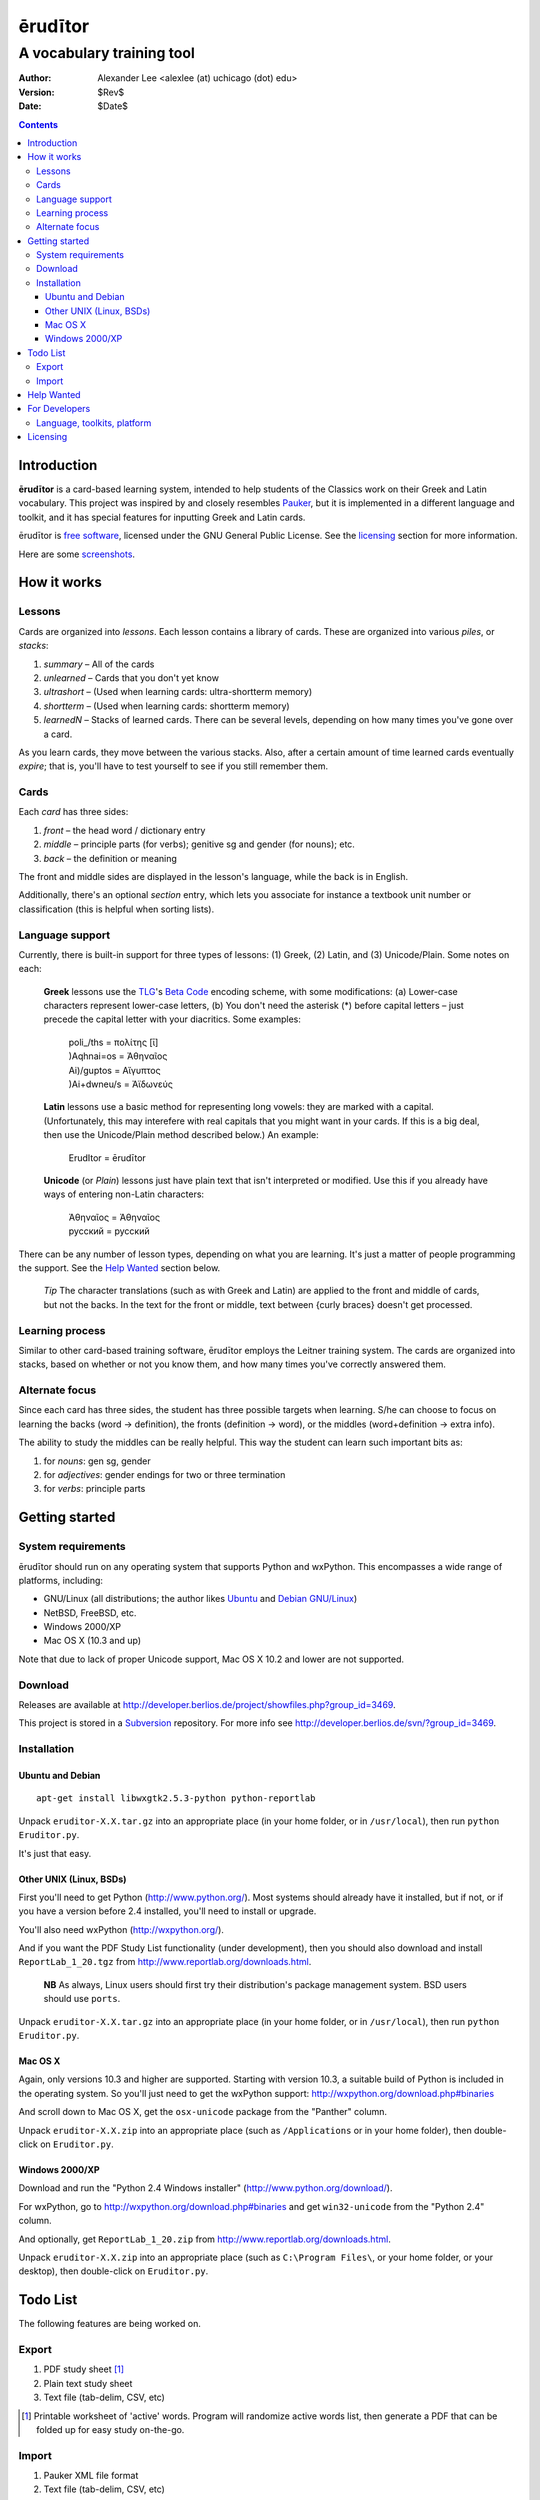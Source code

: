 ========
ērudītor
========
--------------------------
A vocabulary training tool
--------------------------

:Author: Alexander Lee <alexlee (at) uchicago (dot) edu>
:Version: $Rev$
:Date: $Date$

.. contents::

Introduction
============

**ērudītor** is a card-based learning system, intended to help students of
the Classics work on their Greek and Latin vocabulary. This project was
inspired by and closely resembles Pauker_, but it is implemented in a
different language and toolkit, and it has special features for
inputting Greek and Latin cards.

.. _Pauker: http://pauker.sourceforge.net/

ērudītor is `free software`_, licensed under the GNU General Public
License. See the licensing_ section for more information.

.. _free software: http://www.fsf.org/licensing/essays/free-sw.html

Here are some screenshots_.

.. _screenshots: shots.html

How it works
============

Lessons
-------

Cards are organized into *lessons*. Each lesson contains a library of
cards. These are organized into various *piles*, or *stacks*:

1. *summary* – All of the cards
2. *unlearned* – Cards that you don't yet know
3. *ultrashort* – (Used when learning cards: ultra-shortterm memory)
4. *shortterm* – (Used when learning cards: shortterm memory)
5. *learnedN* – Stacks of learned cards. There can be several levels,
   depending on how many times you've gone over a card.

As you learn cards, they move between the various stacks. Also, after a
certain amount of time learned cards eventually *expire*; that is,
you'll have to test yourself to see if you still remember them.

Cards
-----

Each *card* has three sides:

1. *front* – the head word / dictionary entry
2. *middle* – principle parts (for verbs); genitive sg and gender (for
   nouns); etc.
3. *back* – the definition or meaning

The front and middle sides are displayed in the lesson's language, while
the back is in English.

Additionally, there's an optional *section* entry, which lets you
associate for instance a textbook unit number or classification (this is
helpful when sorting lists).

Language support
----------------

Currently, there is built-in support for three types of lessons: (1)
Greek, (2) Latin, and (3) Unicode/Plain. Some notes on each:

	**Greek** lessons use the TLG_'s `Beta Code`_ encoding scheme, with
	some modifications: (a) Lower-case characters represent lower-case
	letters, (b) You don't need the asterisk (*) before capital letters
	– just precede the capital letter with your diacritics. Some
	examples:

		| poli\_/ths = πολίτης [ῑ]
		| )Aqhnai=os = Ἀθηναῖος
		| Ai)/guptos = Αἴγυπτος
		| )Ai+dwneu/s = Ἀϊδωνεύς

	.. _TLG: http://www.tlg.uci.edu/
	.. _Beta Code: http://www.tlg.uci.edu/BetaCode.html

	**Latin** lessons use a basic method for representing long vowels:
	they are marked with a capital. (Unfortunately, this may interefere
	with real capitals that you might want in your cards. If this is a
	big deal, then use the Unicode/Plain method described below.) An
	example:

		| ErudItor = ērudītor

	**Unicode** (or *Plain*) lessons just have plain text that isn't
	interpreted or modified. Use this if you already have ways of
	entering non-Latin characters:

		| Ἀθηναῖος = Ἀθηναῖος
		| русский = русский 

There can be any number of lesson types, depending on what you are
learning. It's just a matter of people programming the support. See the
`Help Wanted`_ section below.

	*Tip* The character translations (such as with Greek and Latin) are
	applied to the front and middle of cards, but not the backs. In the
	text for the front or middle, text between {curly braces} doesn't
	get processed.

Learning process
----------------

Similar to other card-based training software, ērudītor employs the
Leitner training system. The cards are organized into stacks, based on
whether or not you know them, and how many times you've correctly
answered them.

Alternate focus
---------------

Since each card has three sides, the student has three possible targets
when learning. S/he can choose to focus on learning the backs
(word → definition), the fronts (definition → word), or the middles
(word+definition → extra info).

The ability to study the middles can be really helpful. This way the
student can learn such important bits as:

1. for *nouns*: gen sg, gender
2. for *adjectives*: gender endings for two or three termination
3. for *verbs*: principle parts

Getting started
===============

System requirements
-------------------

ērudītor should run on any operating system that supports Python and
wxPython. This encompasses a wide range of platforms, including:

- GNU/Linux (all distributions; the author likes Ubuntu_ and
  `Debian GNU/Linux`_)
- NetBSD, FreeBSD, etc.
- Windows 2000/XP
- Mac OS X (10.3 and up)

Note that due to lack of proper Unicode support, Mac OS X 10.2 and lower
are not supported.

.. _Ubuntu: http://www.ubuntu.com/
.. _Debian:
.. _Debian GNU/Linux: http://www.debian.org/

Download
--------

Releases are available at
http://developer.berlios.de/project/showfiles.php?group_id=3469.

This project is stored in a Subversion_ repository. For more info see
http://developer.berlios.de/svn/?group_id=3469.

.. _Subversion: http://subversion.tigris.org/

Installation
------------

Ubuntu and Debian
`````````````````

::

	apt-get install libwxgtk2.5.3-python python-reportlab

Unpack ``eruditor-X.X.tar.gz`` into an appropriate place (in your home
folder, or in ``/usr/local``), then run ``python Eruditor.py``.

It's just that easy.

Other UNIX (Linux, BSDs)
````````````````````````

First you'll need to get Python (http://www.python.org/). Most systems
should already have it installed, but if not, or if you have a version
before 2.4 installed, you'll need to install or upgrade.

You'll also need wxPython (http://wxpython.org/).

And if you want the PDF Study List functionality (under development),
then you should also download and install ``ReportLab_1_20.tgz`` from
http://www.reportlab.org/downloads.html.

	**NB** As always, Linux users should first try their distribution's
	package management system. BSD users should use ``ports``.

Unpack ``eruditor-X.X.tar.gz`` into an appropriate place (in your home
folder, or in ``/usr/local``), then run ``python Eruditor.py``.

Mac OS X
````````

Again, only versions 10.3 and higher are supported. Starting with
version 10.3, a suitable build of Python is included in the operating
system. So you'll just need to get the wxPython support:
http://wxpython.org/download.php#binaries

And scroll down to Mac OS X, get the ``osx-unicode`` package from the
"Panther" column.

Unpack ``eruditor-X.X.zip`` into an appropriate place (such as
``/Applications`` or in your home folder), then double-click on
``Eruditor.py``.

Windows 2000/XP
```````````````

Download and run the "Python 2.4 Windows installer"
(http://www.python.org/download/).

For wxPython, go to http://wxpython.org/download.php#binaries and get
``win32-unicode`` from the "Python 2.4" column.

And optionally, get ``ReportLab_1_20.zip`` from
http://www.reportlab.org/downloads.html.

Unpack ``eruditor-X.X.zip`` into an appropriate place (such as
``C:\Program Files\``, or your home folder, or your desktop), then
double-click on ``Eruditor.py``.

Todo List
=========

The following features are being worked on.

Export
------

1. PDF study sheet [#]_
2. Plain text study sheet
3. Text file (tab-delim, CSV, etc)

.. [#]
	Printable worksheet of 'active' words. Program will randomize active
	words list, then generate a PDF that can be folded up for easy study
	on-the-go.

Import
------

1. Pauker XML file format
2. Text file (tab-delim, CSV, etc)

Help Wanted
===========

I would appreciate help in any of the following forms:

- *Bug testing*. This is fairly new software. I wrote the bulk of it
  over spring break, 20050320–26, when I had some spare time.

- *Comments, feature requests, and suggestions*. I am less of an
  interface designer than a programmer, so I bet people can think up
  some nice interface improvements, at least.

- *Programming help*. If you'd really like to get involved, feel free to
  email me. I wouldn't mind sharing the joy. The code's out there, so
  havealook.

Also, I think it would be great if there were a standard library of
lessons that students could download and use. So far I've thought of:

GREEK
	- Vocab from Mastronarde's *Introduction to Attic Greek*. Done
	  by-the-unit. Separate list for verbs with their principle parts.

	- Campbell's *Classical Greek Prose: A Basic Vocabulary*. (Copyright
	  issues? Email me if you have any ideas...)

	- Verb list from Smyth.

	- Word list from Sidgwick or some other prose comp book.

LATIN
	- Wheelock? Cambridge Latin Course? Do these by-the-unit.

	- Word list from *Bradley's Arnold*. This could help immensely for
	  students taking prosecomp.

	- Latin word lists assembled in part by H. Pinkster (don't know the
	  title; will look into this)

GERMAN
	- April Wilson's *German Quickly*. I've already done Appendix B,
	  "Important Words". I think it will be worth it to do Appendix K,
	  "General and Humanities Vocabulary", also.

If anyone's willing to work on these, please email me. I'll post contact
info here so people can collaborate on the various lessons.  Ideas about
efficient importing methods would be nice, too. I'm planning to at least
have importing of tab-delimited and CSV files – eventually.

*Ideally, these lists would also take into account vowel length. So if
you are putting together lessons, please try to mark them!*

For Developers
==============

Language, toolkits, platform
----------------------------

ērudītor is written in Python, using the wxPython toolkit. I use vim_ to
edit the source and wxGlade_ to build the interface.

.. _vim: http://www.vim.org/
.. _wxGlade: http://wxglade.sourceforge.net/

My development system is running Ubuntu_ (variant of `Debian GNU/Linux`_).

Email me if you want more details or would like to help out.

Also, check out the `berliOS project page`_.

.. _berliOS project page: http://developer.berlios.de/projects/eruditor/

Licensing
=========

ērudītor is licensed under the GPL_:

	This program is free software; you can redistribute it and/or modify
	it under the terms of the GNU General Public License as published by
	the Free Software Foundation.
	
	This program is distributed in the hope that it will be useful,
	but WITHOUT ANY WARRANTY; without even the implied warranty of
	MERCHANTABILITY or FITNESS FOR A PARTICULAR PURPOSE.  See the
	GNU General Public License for more details.
	
	You should have received a copy of the GNU General Public License
	along with this program; if not, write to the Free Software
	Foundation, Inc., 59 Temple Place, Suite 330, Boston, MA  02111-1307  USA

.. _GPL: http://www.fsf.org/

----------

©2005 Alexander Lee ~ `valid XHTML`_ ~ `valid CSS`_

.. image:: http://developer.berlios.de/bslogo.php?group_id=3469
	:height: 32
	:width: 124
	:alt: BerliOS Developer Logo
	:target: http://developer.berlios.de

.. _valid XHTML: http://validator.w3.org/check?uri=referer
.. _valid CSS: http://jigsaw.w3.org/css-validator/check/referer

